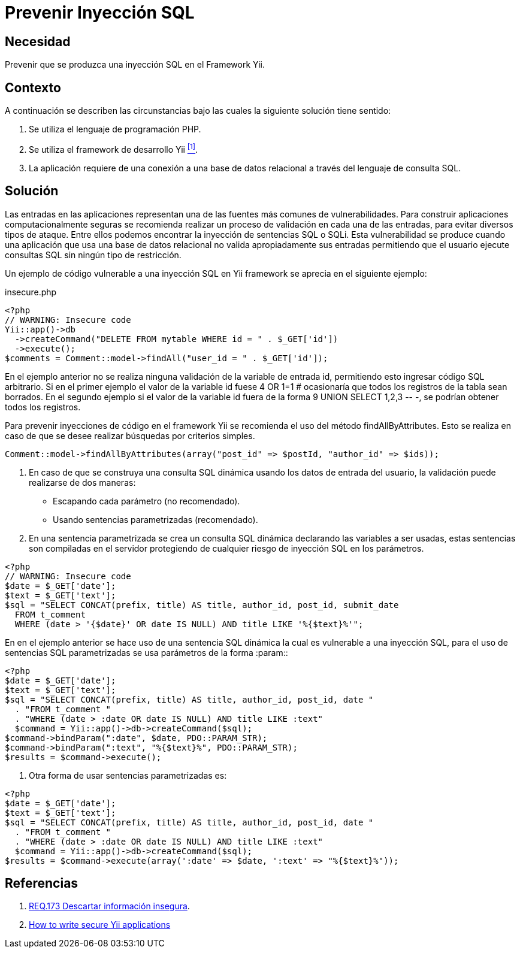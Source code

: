:slug: products/defends/yii/prevenir-sqli/
:category: yii
:description: Nuestros ethical hackers explican como evitar vulnerabilidades de seguridad mediante la programacion segura en el framework Yii al prevenir las inyecciones SQL. La validación de entradas a la aplicación es un proceso fundamental para crear aplicaciones seguras y robustas.
:keywords: Yii, PHP, Inyección, SQL, Base de Datos, Validación.
:defends: yes

= Prevenir Inyección SQL

== Necesidad

Prevenir que se produzca una inyección +SQL+
en el +Framework+ +Yii+.

== Contexto

A continuación se describen las circunstancias
bajo las cuales la siguiente solución tiene sentido:

. Se utiliza el lenguaje de programación +PHP+.
. Se utiliza el +framework+ de desarrollo +Yii+ <<r1, ^[1]^>>.
. La aplicación requiere de una conexión a una base de datos relacional
a través del lenguaje de consulta +SQL+.

== Solución

Las entradas en las aplicaciones
representan una de las fuentes más comunes de vulnerabilidades.
Para construir aplicaciones computacionalmente seguras
se recomienda realizar un proceso de validación
en cada una de las entradas,
para evitar diversos tipos de ataque.
Entre ellos podemos encontrar la inyección de sentencias +SQL+ o +SQLi+.
Esta vulnerabilidad se produce cuando una aplicación
que usa una base de datos relacional no valida apropiadamente sus entradas
permitiendo que el usuario ejecute consultas +SQL+
sin ningún tipo de restricción.

Un ejemplo de código vulnerable a una inyección +SQL+ en +Yii+ +framework+
se aprecia en el siguiente ejemplo:

.insecure.php
[source, php, linenums]
----
<?php
// WARNING: Insecure code
Yii::app()->db
  ->createCommand("DELETE FROM mytable WHERE id = " . $_GET['id'])
  ->execute();
$comments = Comment::model->findAll("user_id = " . $_GET['id']);
----

En el ejemplo anterior no se realiza ninguna validación
de la variable de entrada +id+,
permitiendo esto ingresar código +SQL+ arbitrario.
Si en el primer ejemplo el valor de la variable +id+ fuese +4 OR 1=1 #+
ocasionaría que todos los registros de la tabla sean borrados.
En el segundo ejemplo si el valor de la variable +id+
fuera de la forma +9 UNION SELECT 1,2,3 -- -+,
se podrían obtener todos los registros.

Para prevenir inyecciones de código en el +framework+ +Yii+
se recomienda el uso del método +findAllByAttributes+.
Esto se realiza en caso de que se desee realizar búsquedas
por criterios simples.

[source, php, linenums]
----
Comment::model->findAllByAttributes(array("post_id" => $postId, "author_id" => $ids));
----

. En caso de que se construya una consulta +SQL+ dinámica
usando los datos de entrada del usuario,
la validación puede realizarse de dos maneras:

* Escapando cada parámetro (no recomendado).

* Usando sentencias parametrizadas (recomendado).

. En una sentencia parametrizada se crea un consulta +SQL+ dinámica
declarando las variables a ser usadas,
estas sentencias son compiladas en el servidor
protegiendo de cualquier riesgo de inyección +SQL+ en los parámetros.

[source, php, linenums]
----
<?php
// WARNING: Insecure code
$date = $_GET['date'];
$text = $_GET['text'];
$sql = "SELECT CONCAT(prefix, title) AS title, author_id, post_id, submit_date
  FROM t_comment
  WHERE (date > '{$date}' OR date IS NULL) AND title LIKE '%{$text}%'";
----

En en el ejemplo anterior se hace uso de una sentencia +SQL+ dinámica
la cual es vulnerable a una inyección +SQL+,
para el uso de sentencias +SQL+ parametrizadas
se usa parámetros de la forma +:param:+:

[source, php, linenums]
----
<?php
$date = $_GET['date'];
$text = $_GET['text'];
$sql = "SELECT CONCAT(prefix, title) AS title, author_id, post_id, date "
  . "FROM t_comment "
  . "WHERE (date > :date OR date IS NULL) AND title LIKE :text"
  $command = Yii::app()->db->createCommand($sql);
$command->bindParam(":date", $date, PDO::PARAM_STR);
$command->bindParam(":text", "%{$text}%", PDO::PARAM_STR);
$results = $command->execute();
----

. Otra forma de usar sentencias parametrizadas es:

[source, php, linenums]
----
<?php
$date = $_GET['date'];
$text = $_GET['text'];
$sql = "SELECT CONCAT(prefix, title) AS title, author_id, post_id, date "
  . "FROM t_comment "
  . "WHERE (date > :date OR date IS NULL) AND title LIKE :text"
  $command = Yii::app()->db->createCommand($sql);
$results = $command->execute(array(':date' => $date, ':text' => "%{$text}%"));
----


== Referencias

. [[r1]] link:../../../products/rules/list/173/[REQ.173 Descartar información insegura].

. [[r2]] link:https://www.yiiframework.com/wiki/275/how-to-write-secure-yii-applications#hh11[How to write secure Yii applications]
